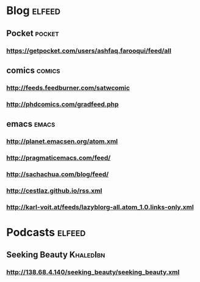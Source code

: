 * Blog :elfeed:
** Pocket :pocket:
*** https://getpocket.com/users/ashfaq.farooqui/feed/all
** comics :comics:
*** http://feeds.feedburner.com/satwcomic
*** http://phdcomics.com/gradfeed.php
** emacs :emacs:
*** http://planet.emacsen.org/atom.xml
*** http://pragmaticemacs.com/feed/
*** http://sachachua.com/blog/feed/
*** http://cestlaz.github.io/rss.xml
*** http://karl-voit.at/feeds/lazyblorg-all.atom_1.0.links-only.xml
* Podcasts                                                           :elfeed:
** Seeking Beauty                                                :KhaledIbn:
*** http://138.68.4.140/seeking_beauty/seeking_beauty.xml
